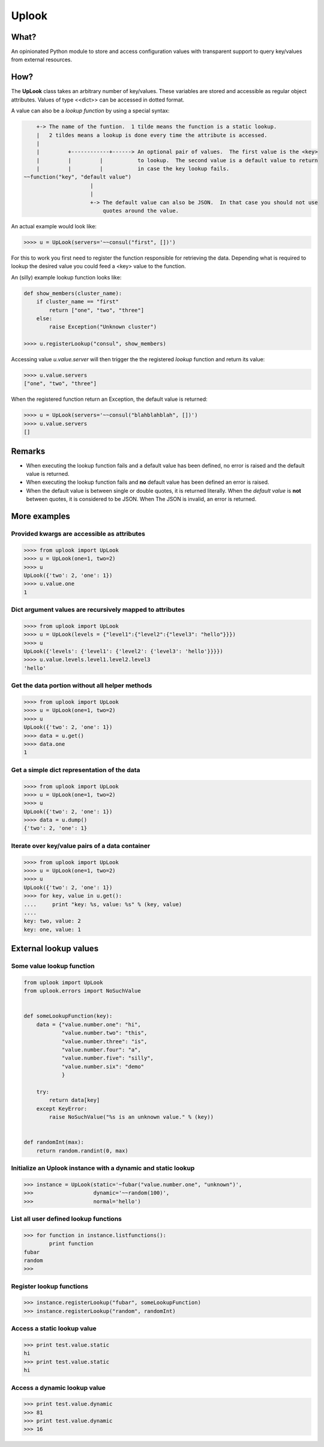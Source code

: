 ======
Uplook
======

What?
-----

An opinionated Python module to store and access configuration values with
transparent support to query key/values from external resources.

How?
----

The **UpLook** class takes an arbitrary number of key/values. These variables
are stored and accessible as regular object attributes. Values of type
<<dict>> can be accessed in dotted format.

A value can also be a *lookup function* by using a special syntax:

.. code-block:: text

        +-> The name of the funtion.  1 tilde means the function is a static lookup.
        |   2 tildes means a lookup is done every time the attribute is accessed.
        |
        |         +------------+------> An optional pair of values.  The first value is the <key>
        |         |         |           to lookup.  The second value is a default value to return
        |         |         |           in case the key lookup fails.
    ~~function("key", "default value")
                         |
                         |
                         +-> The default value can also be JSON.  In that case you should not use
                             quotes around the value.


An actual example would look like:

.. code-block:: python

    >>>> u = UpLook(servers='~~consul("first", [])')


For this to work you first need to register the function responsible for
retrieving the data.  Depending what is required to lookup the desired value
you could feed a <key> value to the function.

An (silly) example lookup function looks like:

.. code-block:: python

    def show_members(cluster_name):
        if cluster_name == "first"
            return ["one", "two", "three"]
        else:
            raise Exception("Unknown cluster")

    >>>> u.registerLookup("consul", show_members)


Accessing value *u.value.server* will then trigger the the registered *lookup*
function and return its value:

.. code-block:: python

    >>>> u.value.servers
    ["one", "two", "three"]


When the registered function return an Exception, the default value is returned:

.. code-block:: python

    >>>> u = UpLook(servers='~~consul("blahblahblah", [])')
    >>>> u.value.servers
    []


Remarks
-------

- When executing the lookup function fails and a default value has been
  defined, no error is raised and the default value is returned.

- When executing the lookup function fails and **no** default value has been
  defined an error is raised.

- When the default value is between single or double quotes, it is returned
  literally.  When the *default value* is **not** between quotes, it is
  considered to be JSON.  When The JSON is invalid, an error is returned.


More examples
-------------

Provided kwargs are accessible as attributes
~~~~~~~~~~~~~~~~~~~~~~~~~~~~~~~~~~~~~~~~~~~~

.. code-block:: python

    >>>> from uplook import UpLook
    >>>> u = UpLook(one=1, two=2)
    >>>> u
    UpLook({'two': 2, 'one': 1})
    >>>> u.value.one
    1



Dict argument values are recursively mapped to attributes
~~~~~~~~~~~~~~~~~~~~~~~~~~~~~~~~~~~~~~~~~~~~~~~~~~~~~~~~~

.. code-block:: python

    >>>> from uplook import UpLook
    >>>> u = UpLook(levels = {"level1":{"level2":{"level3": "hello"}}})
    >>>> u
    UpLook({'levels': {'level1': {'level2': {'level3': 'hello'}}}})
    >>>> u.value.levels.level1.level2.level3
    'hello'



Get the data portion without all helper methods
~~~~~~~~~~~~~~~~~~~~~~~~~~~~~~~~~~~~~~~~~~~~~~~

.. code-block:: python

    >>>> from uplook import UpLook
    >>>> u = UpLook(one=1, two=2)
    >>>> u
    UpLook({'two': 2, 'one': 1})
    >>>> data = u.get()
    >>>> data.one
    1



Get a simple dict representation of the data
~~~~~~~~~~~~~~~~~~~~~~~~~~~~~~~~~~~~~~~~~~~~

.. code-block:: python

    >>>> from uplook import UpLook
    >>>> u = UpLook(one=1, two=2)
    >>>> u
    UpLook({'two': 2, 'one': 1})
    >>>> data = u.dump()
    {'two': 2, 'one': 1}



Iterate over key/value pairs of a data container
~~~~~~~~~~~~~~~~~~~~~~~~~~~~~~~~~~~~~~~~~~~~~~~~

.. code-block:: python

    >>>> from uplook import UpLook
    >>>> u = UpLook(one=1, two=2)
    >>>> u
    UpLook({'two': 2, 'one': 1})
    >>>> for key, value in u.get():
    ....     print "key: %s, value: %s" % (key, value)
    ....
    key: two, value: 2
    key: one, value: 1



External lookup values
----------------------

Some value lookup function
~~~~~~~~~~~~~~~~~~~~~~~~~~

.. code-block:: python

    from uplook import UpLook
    from uplook.errors import NoSuchValue


    def someLookupFunction(key):
        data = {"value.number.one": "hi",
                "value.number.two": "this",
                "value.number.three": "is",
                "value.number.four": "a",
                "value.number.five": "silly",
                "value.number.six": "demo"
                }

        try:
            return data[key]
        except KeyError:
            raise NoSuchValue("%s is an unknown value." % (key))


    def randomInt(max):
        return random.randint(0, max)




Initialize an Uplook instance with a dynamic and static lookup
~~~~~~~~~~~~~~~~~~~~~~~~~~~~~~~~~~~~~~~~~~~~~~~~~~~~~~~~~~~~~~

.. code-block:: python

    >>> instance = UpLook(static='~fubar("value.number.one", "unknown")',
    >>>                   dynamic='~~random(100)',
    >>>                   normal='hello')




List all user defined lookup functions
~~~~~~~~~~~~~~~~~~~~~~~~~~~~~~~~~~~~~~

.. code-block:: python

    >>> for function in instance.listfunctions():
            print function
    fubar
    random
    >>>



Register lookup functions
~~~~~~~~~~~~~~~~~~~~~~~~~

.. code-block:: python

    >>> instance.registerLookup("fubar", someLookupFunction)
    >>> instance.registerLookup("random", randomInt)




Access a static lookup value
~~~~~~~~~~~~~~~~~~~~~~~~~~~~

.. code-block:: python

    >>> print test.value.static
    hi
    >>> print test.value.static
    hi



Access a dynamic lookup value
~~~~~~~~~~~~~~~~~~~~~~~~~~~~~

.. code-block:: python

    >>> print test.value.dynamic
    >>> 81
    >>> print test.value.dynamic
    >>> 16
